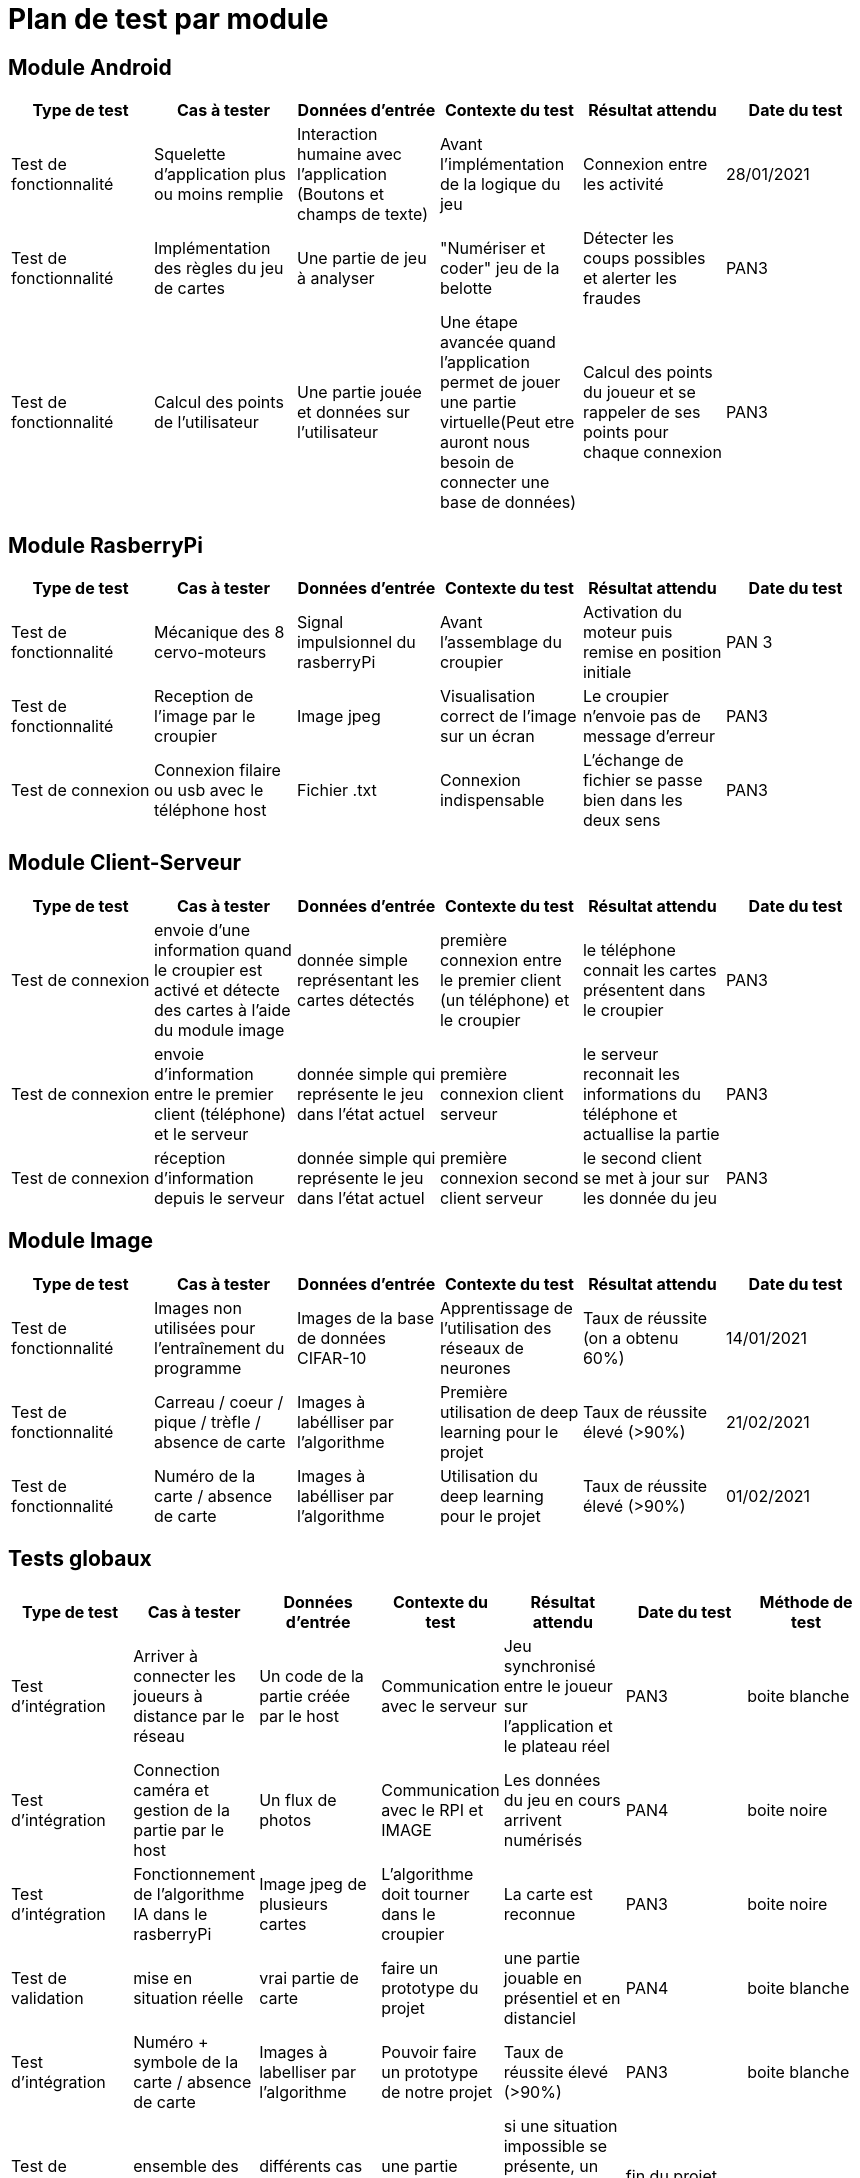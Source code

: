 = Plan de test par module = 

== Module Android ==

[options="header"]
|======================
|Type de test |Cas à tester | Données d'entrée | Contexte du test | Résultat attendu | Date du test 
| Test de fonctionnalité | Squelette d'application plus ou moins remplie | Interaction humaine avec l'application (Boutons et champs de texte) | Avant l'implémentation de la logique du jeu | Connexion entre les activité | 28/01/2021
| Test de fonctionnalité | Implémentation des règles du jeu de cartes | Une partie de jeu à analyser | "Numériser et coder" jeu de la belotte | Détecter les coups possibles et alerter les fraudes | PAN3
| Test de fonctionnalité | Calcul des points de l'utilisateur | Une partie jouée et données sur l'utilisateur | Une étape avancée quand l'application permet de jouer une partie virtuelle(Peut etre auront nous besoin de connecter une base de données) | Calcul des points du joueur et se rappeler de ses points pour chaque connexion | PAN3
|======================

== Module RasberryPi ==

[options="header"]
|======================
|Type de test |Cas à tester | Données d'entrée | Contexte du test | Résultat attendu | Date du test 
| Test de fonctionnalité | Mécanique des 8 cervo-moteurs | Signal impulsionnel du rasberryPi | Avant l'assemblage du croupier | Activation du moteur puis remise en position initiale | PAN 3
| Test de fonctionnalité | Reception de l'image par le croupier | Image jpeg | Visualisation correct de l'image sur un écran | Le croupier n'envoie pas de message d'erreur | PAN3
| Test de connexion | Connexion filaire ou usb avec le téléphone host | Fichier .txt | Connexion indispensable | L'échange de fichier se passe bien dans les deux sens | PAN3
|======================

== Module Client-Serveur ==

[options="header"]
|======================
|Type de test |Cas à tester | Données d'entrée | Contexte du test | Résultat attendu | Date du test 
| Test de connexion | envoie d'une information quand le croupier est activé et détecte des cartes à l'aide du module image | donnée simple représentant les cartes détectés | première connexion entre le premier client (un téléphone) et le croupier | le téléphone connait les cartes présentent dans le croupier | PAN3
| Test de connexion | envoie d'information entre le premier client (téléphone) et le serveur | donnée simple qui représente le jeu dans l'état actuel | première connexion client serveur | le serveur reconnait les informations du téléphone et actuallise la partie| PAN3
| Test de connexion | réception d'information depuis le serveur | donnée simple qui représente le jeu dans l'état actuel | première connexion second client serveur | le second client se met à jour sur les donnée du jeu| PAN3
|======================

== Module Image ==

[options="header"]
|======================
|Type de test |Cas à tester | Données d'entrée | Contexte du test | Résultat attendu | Date du test 
| Test de fonctionnalité | Images non utilisées pour l'entraînement du programme | Images de la base de données CIFAR-10 | Apprentissage de l'utilisation des réseaux de neurones | Taux de réussite (on a obtenu 60%) | 14/01/2021
| Test de fonctionnalité | Carreau / coeur / pique / trèfle / absence de carte | Images à labélliser par l'algorithme | Première utilisation de deep learning pour le projet | Taux de réussite élevé (>90%) | 21/02/2021
| Test de fonctionnalité  | Numéro de la carte / absence de carte | Images à labélliser par l'algorithme | Utilisation  du deep learning pour le projet | Taux de réussite élevé (>90%) | 01/02/2021
|======================

== Tests globaux ==

[options="header"]
|======================
|Type de test |Cas à tester | Données d'entrée | Contexte du test | Résultat attendu | Date du test | Méthode de test
| Test d'intégration | Arriver à connecter les joueurs à distance par le réseau | Un code de la partie créée par le host | Communication avec le serveur | Jeu synchronisé entre le joueur sur l'application et le plateau réel | PAN3 | boite blanche
| Test d'intégration | Connection caméra et gestion de la partie par le host | Un flux de photos | Communication avec le RPI et IMAGE | Les données du jeu en cours arrivent numérisés | PAN4 | boite noire
| Test d'intégration | Fonctionnement de l'algorithme IA dans le rasberryPi | Image jpeg de plusieurs cartes | L'algorithme doit tourner dans le croupier | La carte est reconnue | PAN3 | boite noire
| Test de validation | mise en situation réelle | vrai partie de carte | faire un prototype du projet | une partie jouable en présentiel et en distanciel | PAN4 | boite blanche
| Test d'intégration | Numéro + symbole de la carte / absence de carte| Images à labelliser par l'algorithme | Pouvoir faire un prototype de notre projet | Taux de réussite élevé (>90%)| PAN3 | boite blanche
| Test de validation | ensemble des modules | différents cas de cartes | une partie réelle | si une situation impossible se présente, un message d'erreur doit apparaitre | fin du projet | 
|======================